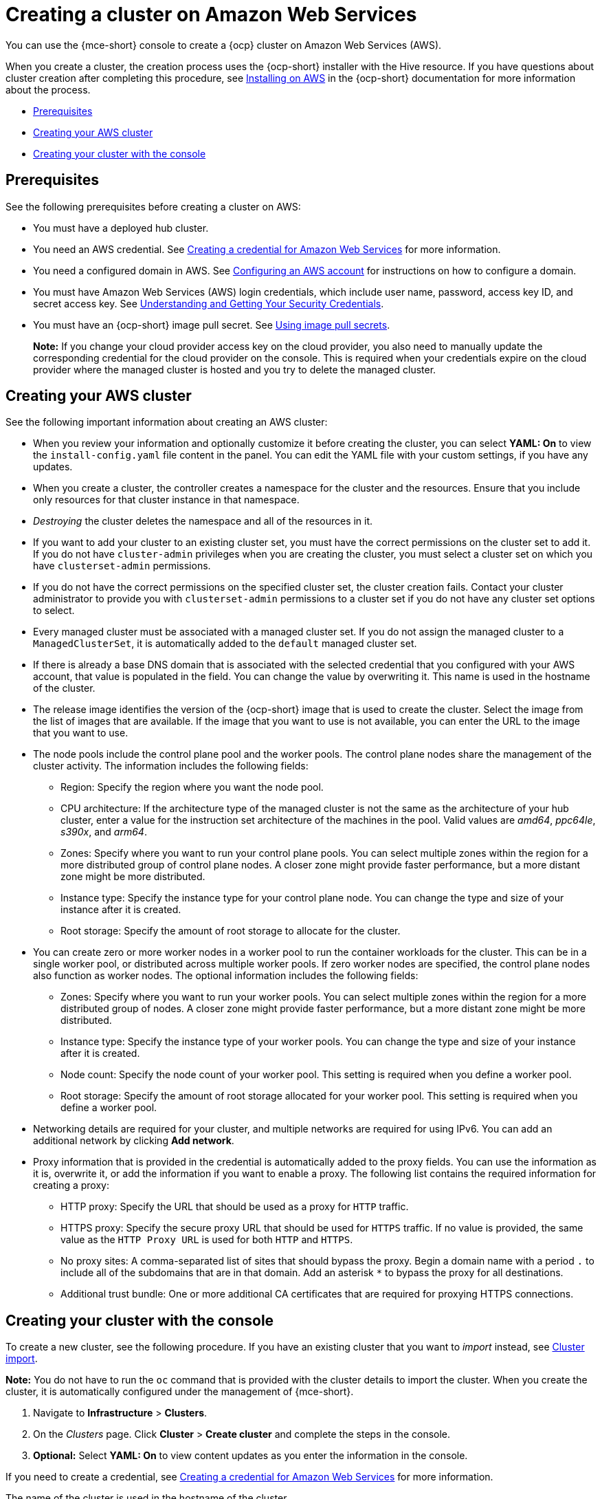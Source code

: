 [#creating-a-cluster-on-amazon-web-services]
= Creating a cluster on Amazon Web Services

You can use the {mce-short} console to create a {ocp} cluster on Amazon Web Services (AWS). 

When you create a cluster, the creation process uses the {ocp-short} installer with the Hive resource. If you have questions about cluster creation after completing this procedure, see link:https://access.redhat.com/documentation/en-us/openshift_container_platform/4.14/html/installing/installing-on-aws[Installing on AWS] in the {ocp-short} documentation for more information about the process.  

* <<aws_prerequisites,Prerequisites>>
* <<aws-creating-your-cluster-info,Creating your AWS cluster>>
* <<aws-creating-your-cluster-with-the-console,Creating your cluster with the console>>

[#aws_prerequisites]
== Prerequisites

See the following prerequisites before creating a cluster on AWS:

* You must have a deployed hub cluster.
* You need an AWS credential. See xref:../credentials/credential_aws.adoc#creating-a-credential-for-amazon-web-services[Creating a credential for Amazon Web Services] for more information.
* You need a configured domain in AWS. See link:https://access.redhat.com/documentation/en-us/openshift_container_platform/4.14/html/installing/installing-on-aws#installing-aws-account[Configuring an AWS account] for instructions on how to configure a domain.
* You must have Amazon Web Services (AWS) login credentials, which include user name, password, access key ID, and secret access key. See link:https://docs.aws.amazon.com/general/latest/gr/aws-sec-cred-types.html[Understanding and Getting Your Security Credentials].
* You must have an {ocp-short} image pull secret. See link:https://access.redhat.com/documentation/en-us/openshift_container_platform/4.14/html/images/managing-images#using-image-pull-secrets[Using image pull secrets].

+
*Note:* If you change your cloud provider access key on the cloud provider, you also need to manually update the corresponding credential for the cloud provider on the console. This is required when your credentials expire on the cloud provider where the managed cluster is hosted and you try to delete the managed cluster.

[#aws-creating-your-cluster-info]
== Creating your AWS cluster

See the following important information about creating an AWS cluster:

* When you review your information and optionally customize it before creating the cluster, you can select *YAML: On* to view the `install-config.yaml` file content in the panel. You can edit the YAML file with your custom settings, if you have any updates.

* When you create a cluster, the controller creates a namespace for the cluster and the resources. Ensure that you include only resources for that cluster instance in that namespace. 

* _Destroying_ the cluster deletes the namespace and all of the resources in it.

* If you want to add your cluster to an existing cluster set, you must have the correct permissions on the cluster set to add it. If you do not have `cluster-admin` privileges when you are creating the cluster, you must select a cluster set on which you have `clusterset-admin` permissions.

* If you do not have the correct permissions on the specified cluster set, the cluster creation fails. Contact your cluster administrator to provide you with `clusterset-admin` permissions to a cluster set if you do not have any cluster set options to select.

* Every managed cluster must be associated with a managed cluster set. If you do not assign the managed cluster to a `ManagedClusterSet`, it is automatically added to the `default` managed cluster set.

* If there is already a base DNS domain that is associated with the selected credential that you configured with your AWS account, that value is populated in the field. You can change the value by overwriting it. This name is used in the hostname of the cluster.

* The release image identifies the version of the {ocp-short} image that is used to create the cluster. Select the image from the list of images that are available. If the image that you want to use is not available, you can enter the URL to the image that you want to use. 

* The node pools include the control plane pool and the worker pools. The control plane nodes share the management of the cluster activity. The information includes the following fields:

+
** Region: Specify the region where you want the node pool.
+
** CPU architecture: If the architecture type of the managed cluster is not the same as the architecture of your hub cluster, enter a value for the instruction set architecture of the machines in the pool. Valid values are _amd64_, _ppc64le_, _s390x_, and _arm64_.
+
** Zones: Specify where you want to run your control plane pools. You can select multiple zones within the region for a more distributed group of control plane nodes. A closer zone might provide faster performance, but a more distant zone might be more distributed.
+
** Instance type: Specify the instance type for your control plane node. You can change the type and size of your instance after it is created. 
+
** Root storage: Specify the amount of root storage to allocate for the cluster. 

* You can create zero or more worker nodes in a worker pool to run the container workloads for the cluster. This can be in a single worker pool, or distributed across multiple worker pools. If zero worker nodes are specified, the control plane nodes also function as worker nodes. The optional information includes the following fields:
+
** Zones: Specify where you want to run your worker pools. You can select multiple zones within the region for a more distributed group of nodes. A closer zone might provide faster performance, but a more distant zone might be more distributed.
+
** Instance type: Specify the instance type of your worker pools. You can change the type and size of your instance after it is created.
+
** Node count: Specify the node count of your worker pool. This setting is required when you define a worker pool.
+
** Root storage: Specify the amount of root storage allocated for your worker pool. This setting is required when you define a worker pool.

* Networking details are required for your cluster, and multiple networks are required for using IPv6. You can add an additional network by clicking *Add network*. 

* Proxy information that is provided in the credential is automatically added to the proxy fields. You can use the information as it is, overwrite it, or add the information if you want to enable a proxy. The following list contains the required information for creating a proxy:  
+
** HTTP proxy: Specify the URL that should be used as a proxy for `HTTP` traffic. 
+
** HTTPS proxy: Specify the secure proxy URL that should be used for `HTTPS` traffic. If no value is provided, the same value as the `HTTP Proxy URL` is used for both `HTTP` and `HTTPS`.
+
** No proxy sites: A comma-separated list of sites that should bypass the proxy. Begin a domain name with a period `.` to include all of the subdomains that are in that domain. Add an asterisk `*` to bypass the proxy for all destinations. 
+
** Additional trust bundle: One or more additional CA certificates that are required for proxying HTTPS connections.

[#aws-creating-your-cluster-with-the-console]
== Creating your cluster with the console

To create a new cluster, see the following procedure. If you have an existing cluster that you want to _import_ instead, see xref:../cluster_lifecycle/import_intro.adoc#import-intro[Cluster import].

*Note:* You do not have to run the `oc` command that is provided with the cluster details to import the cluster. When you create the cluster, it is automatically configured under the management of {mce-short}. 


. Navigate to *Infrastructure* > *Clusters*. 

. On the _Clusters_ page. Click *Cluster* > *Create cluster* and complete the steps in the console. 

. **Optional:** Select *YAML: On* to view content updates as you enter the information in the console.

If you need to create a credential, see xref:../credentials/credential_aws.adoc#creating-a-credential-for-amazon-web-services[Creating a credential for Amazon Web Services] for more information.

The name of the cluster is used in the hostname of the cluster.

If you are using {product-title} and want to configure your managed cluster klusterlet to run on specific nodes, see xref:../cluster_lifecycle/adv_config_cluster.adoc#config-klusterlet-nodes[Optional: Configuring the klusterlet to run on specific nodes] for the required steps.

[#aws-creating-additional-resources]
== Additional resources

* The AWS private configuration information is used when you are creating an AWS GovCloud cluster. See xref:../cluster_lifecycle/create_aws_govcloud.adoc#creating-a-cluster-on-amazon-web-services-govcloud[Creating a cluster on Amazon Web Services GovCloud] for information about creating a cluster in that environment. 

* See link:https://access.redhat.com/documentation/en-us/openshift_container_platform/4.14/html/installing/installing-on-aws#installing-aws-account[Configuring an AWS account] for more information.

* See xref:../cluster_lifecycle/release_image_intro.adoc#release-images-intro[Release images] for more information about release images.

* Find more information about supported instant types by visiting your cloud provider sites, such as link:https://aws.amazon.com/ec2/instance-types/[AWS General purpose instances].

